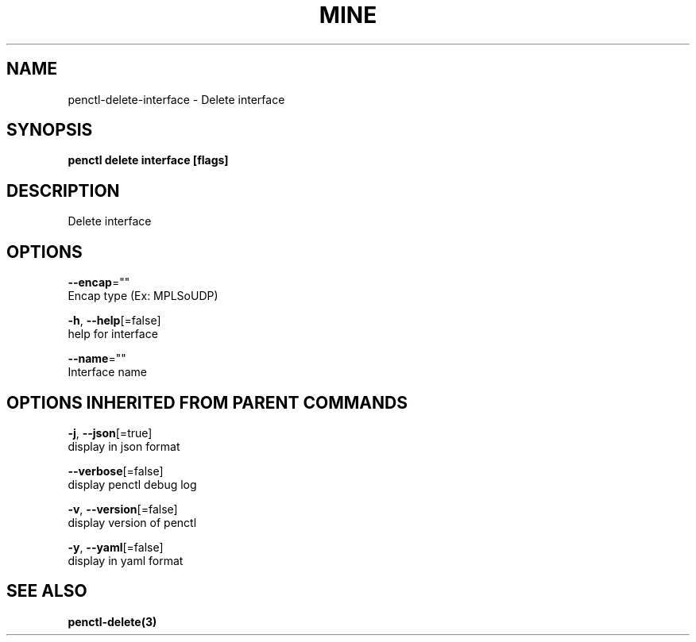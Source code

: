 .TH "MINE" "3" "Feb 2019" "Auto generated by spf13/cobra" "" 
.nh
.ad l


.SH NAME
.PP
penctl\-delete\-interface \- Delete interface


.SH SYNOPSIS
.PP
\fBpenctl delete interface [flags]\fP


.SH DESCRIPTION
.PP
Delete interface


.SH OPTIONS
.PP
\fB\-\-encap\fP=""
    Encap type (Ex: MPLSoUDP)

.PP
\fB\-h\fP, \fB\-\-help\fP[=false]
    help for interface

.PP
\fB\-\-name\fP=""
    Interface name


.SH OPTIONS INHERITED FROM PARENT COMMANDS
.PP
\fB\-j\fP, \fB\-\-json\fP[=true]
    display in json format

.PP
\fB\-\-verbose\fP[=false]
    display penctl debug log

.PP
\fB\-v\fP, \fB\-\-version\fP[=false]
    display version of penctl

.PP
\fB\-y\fP, \fB\-\-yaml\fP[=false]
    display in yaml format


.SH SEE ALSO
.PP
\fBpenctl\-delete(3)\fP
